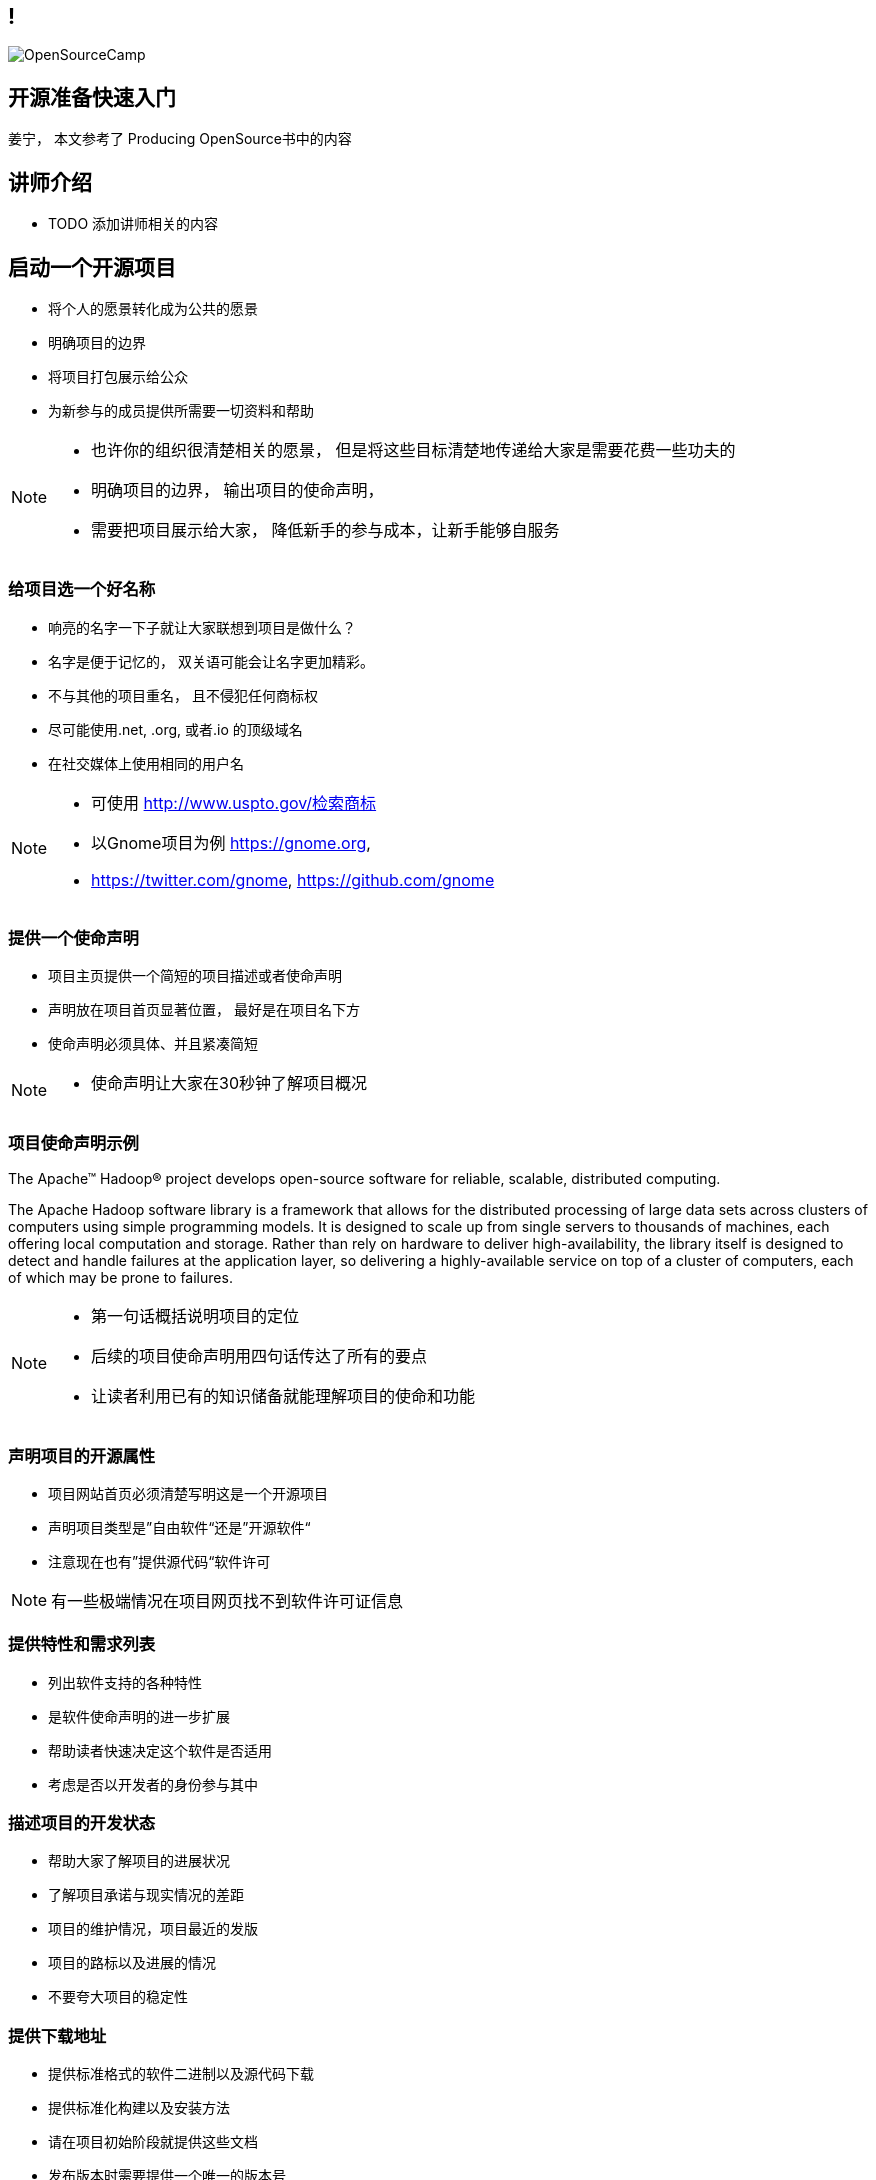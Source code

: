 ////

  Copyright 2022 open source camp authors

  The ASF licenses this file to You under the Apache License, Version 2.0
  (the "License"); you may not use this file except in compliance with
  the License.  You may obtain a copy of the License at

      http://www.apache.org/licenses/LICENSE-2.0

  Unless required by applicable law or agreed to in writing, software
  distributed under the License is distributed on an "AS IS" BASIS,
  WITHOUT WARRANTIES OR CONDITIONS OF ANY KIND, either express or implied.
  See the License for the specific language governing permissions and
  limitations under the License.

////
== !
:description: 60 分钟有关如何做开源准备的概述内容
:keywords: 开源准备
:authors: 姜宁， 本文参考了 Producing OpenSource书中的内容
:email: willem.jiang@gmail.com
:imagesdir: ../resources/images/
image::OpenSourceCamp.jpeg[]

== 开源准备快速入门
{authors}

== 讲师介绍
* TODO 添加讲师相关的内容


== 启动一个开源项目
* 将个人的愿景转化成为公共的愿景
* 明确项目的边界
* 将项目打包展示给公众
* 为新参与的成员提供所需要一切资料和帮助

[NOTE.speaker]
--
* 也许你的组织很清楚相关的愿景， 但是将这些目标清楚地传递给大家是需要花费一些功夫的
* 明确项目的边界， 输出项目的使命声明， 
* 需要把项目展示给大家， 降低新手的参与成本，让新手能够自服务
--

=== 给项目选一个好名称
* 响亮的名字一下子就让大家联想到项目是做什么？
* 名字是便于记忆的， 双关语可能会让名字更加精彩。
* 不与其他的项目重名， 且不侵犯任何商标权
* 尽可能使用.net, .org, 或者.io 的顶级域名
* 在社交媒体上使用相同的用户名

[NOTE.speaker]
--
* 可使用 http://www.uspto.gov/检索商标
* 以Gnome项目为例 https://gnome.org, 
* https://twitter.com/gnome, https://github.com/gnome
--


=== 提供一个使命声明 
* 项目主页提供一个简短的项目描述或者使命声明
* 声明放在项目首页显著位置， 最好是在项目名下方
* 使命声明必须具体、并且紧凑简短

[NOTE.speaker]
--
* 使命声明让大家在30秒钟了解项目概况
--

=== 项目使命声明示例
The Apache™ Hadoop® project develops open-source software for reliable, scalable, distributed computing.

The Apache Hadoop software library is a framework that allows for the distributed processing of large data sets across clusters of computers using simple programming models. It is designed to scale up from single servers to thousands of machines, each offering local computation and storage. Rather than rely on hardware to deliver high-availability, the library itself is designed to detect and handle failures at the application layer, so delivering a highly-available service on top of a cluster of computers, each of which may be prone to failures.

[NOTE.speaker]
--
* 第一句话概括说明项目的定位
* 后续的项目使命声明用四句话传达了所有的要点
* 让读者利用已有的知识储备就能理解项目的使命和功能
--

=== 声明项目的开源属性
* 项目网站首页必须清楚写明这是一个开源项目
* 声明项目类型是”自由软件“还是”开源软件“
* 注意现在也有”提供源代码“软件许可

[NOTE.speaker]
--
有一些极端情况在项目网页找不到软件许可证信息
--

=== 提供特性和需求列表
* 列出软件支持的各种特性
* 是软件使命声明的进一步扩展
* 帮助读者快速决定这个软件是否适用
* 考虑是否以开发者的身份参与其中

=== 描述项目的开发状态
* 帮助大家了解项目的进展状况
* 了解项目承诺与现实情况的差距
* 项目的维护情况，项目最近的发版
* 项目的路标以及进展的情况
* 不要夸大项目的稳定性

=== 提供下载地址
* 提供标准格式的软件二进制以及源代码下载
* 提供标准化构建以及安装方法
* 请在项目初始阶段就提供这些文档
* 发布版本时需要提供一个唯一的版本号

[NOTE.speaker]
--
降低贡献者参与的难度，一开始就需要挺软件的构建和测试方法
--

=== 版本控制
* 使用Git来追踪项目的代码提交记录
* 有多个代码托管平台可以选择
** Github
** Gitee
** GitBucket

=== 问题追踪系统
* Bug追踪
* 代码功能增强请求
* 文档变更
* 待处理的任务
* Github issues vs JIRA

=== 项目沟通渠道
* 邮件列表
* 聊天室 Slack
* IRC频道
* 建议把开发者和用户讨论分开

=== 开发者指南
* 软件开发环境设置，如何进行编译测试
* 项目的架构说明文档
* 开发者交流论坛的链接
* 如何报告Bug和提交补丁的指导
* 关于开发和决策方式的说明

[NOTE.speaker]
--
* http://subversion.apache.org/docs/community-guide/
* https://wiki.documentfoundation.org/Development
--

=== 项目文档
* 清楚告诉读者他们所需的技术技能
* 清楚完整地描述如何配置软件
* 提供一个教程式的示例，演示如何执行一项普通任务
* 标记文档中未完成的部分
* 维护一个FAQ

[NOTE.speaker]
--
* 对于初始用户来说，最重要的是基础文档：软件快速配置文档、软件工作原理概述，或许还有一些常规操作的指导。
* 而这些通常恰恰是编写者再熟悉不过的内容。这让他们很难从读者的角度看待问题。
* 好的FAQ不是写出来的，而是充实起来的。
* 顾名思义，FAQ是被动进行记录的文档。随着时间向前推移，FAQ根据人们对软件提出的问题以及相应的解答完成了自我进化。
--

=== 开发者文档
* 开发者文档由程序员编写
* 主要用于帮助其他程序员理解代码
* 以便他们能够对代码进行修改和扩展。
* 用来记录与开发上下文相关的信息

[NOTE.speaker]
--
目前可以使用的工具 wiki
https://readthedocs.org/
--

=== Demo,视频,样例
* 软件图形化用户界面的截图或者是视频
* 如果是一个Web软件，可以提供Demo网站
* 视频内容要简洁，时间控制在四分钟之内

=== 托管平台
* 项目的相关的资料存放
* 协作网站提供
** 代码库
** Bug追踪
** 开发wiki
** 邮件列表


== 选择许可证
* 常见软件许可
** Give me everything 
** Give me fix
** Give me credit

[NOTE.speaker]
--
万能许可证 MIT， 提供免责声明，只保留署名权
--

=== 应用许可证
* 在代码根目录下提供 LICNESE 或者 COPYING 文件
* 源文件头加入 License header
** 包含版权日期，所有者以及许可证信息

[NOTE.speaker]
--
TODO 加入一些 License Header 示例的图片
--

== 制定规则
* 规则是大家长期积累的
* 避免私下讨论，团队的智慧是无穷的
* 把粗鲁的行为消灭在萌芽阶段，避免人身攻击
* 制定行为准则 code of conduct
* 践行显性化的代码检视

[NOTE.speaker]
--
* 公开的讨论将有助于培训和教育新加入的开发者
* 这样的讨论可以锻炼你想不熟悉软件的人解释技术问题的能力
* 讨论记录将会保存在公共的邮件归档并提供检索
* 常见的coc https://www.contributor-covenant.org/
* 代码检视：交流工作内容， 了解相关代码库的变更， 减少低级代码错误
* 邮件列表diff评论 或者 github PR review
--

== 开放代码
* 从第一天起， 项目就应该是能够对外开放的
* 害怕额外的责任，害怕失去对项目的控制
* 敏感信息被写入了代码库
* 引入了内部的依赖
* 模块化设计相关的问题

[NOTE.speaker]
--
* 项目以闭源的方式运作越久就越难开源

--


== Questions?
Ask now, see me after the session,
or email me at {email}.
